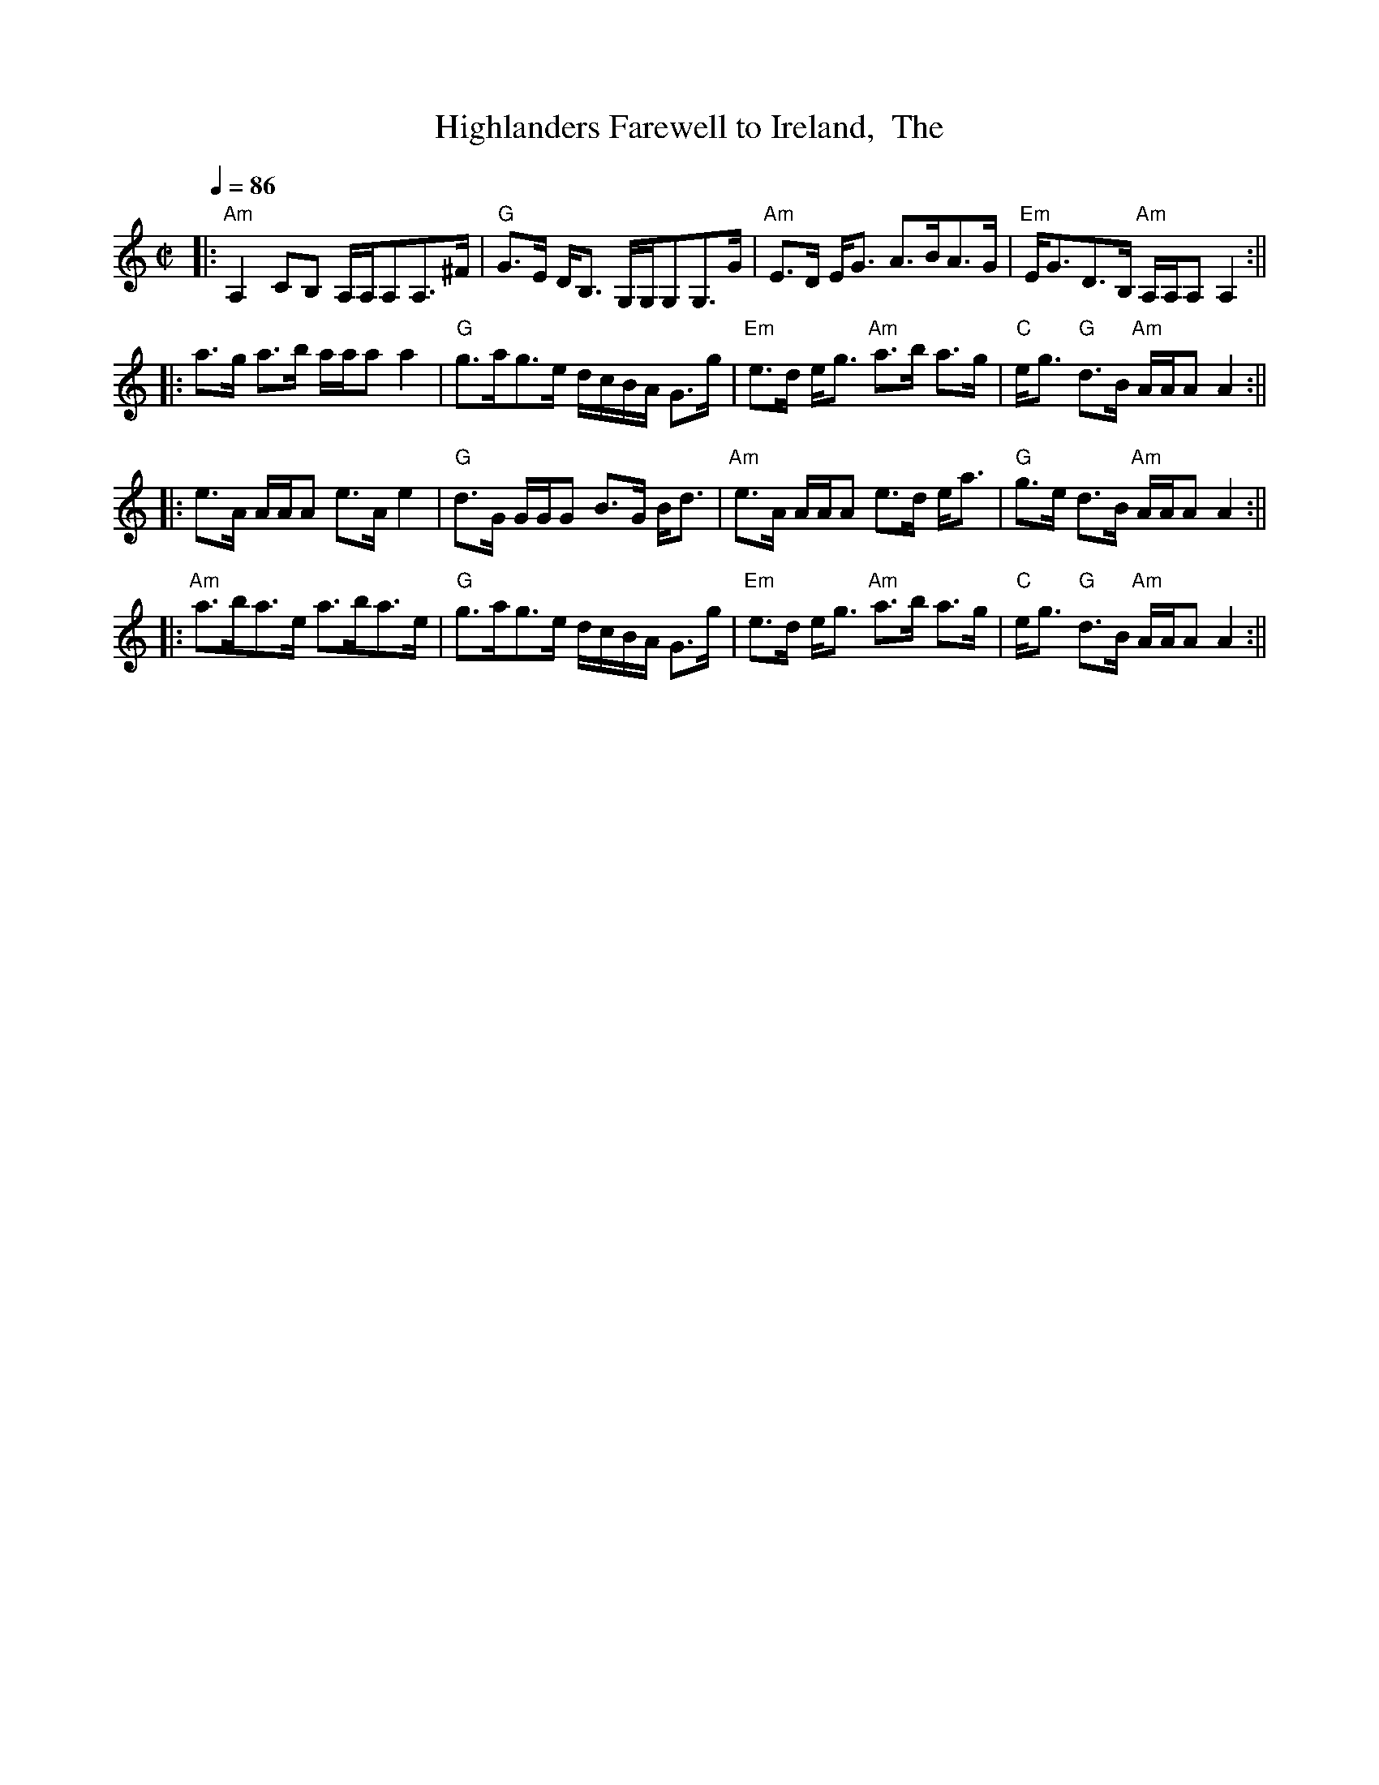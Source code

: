 X:1
T:Highlanders Farewell to Ireland,  The
M:C|
L:1/8
Q:1/4=86
R:Strathspey
F:http://persons.marlboro.edu/~mahoney/abc/abc/net2.abc
K:C
|:"Am"A,2 CB, A,/2A,/2A,A,>^F|"G"G>E D<B, G,/2G,/2G,G,>G|"Am"E>D E<G A>BA>G|"Em"E<GD>B, "Am"A,/2A,/2A,A,2:||
|:a>g a>b a/2a/2aa2|"G"g>ag>e d/2c/2B/2A/2 G>g|"Em"e>d e<g "Am"a>b a>g|"C"e<g "G"d>B "Am"A/2A/2AA2:||
|:e>A A/2A/2A e>Ae2|"G"d>G G/2G/2G B>G B<d|"Am"e>A A/2A/2A e>d e<a|"G"g>e d>B "Am"A/2A/2AA2:||
|:"Am"a>ba>e a>ba>e|"G"g>ag>e d/2c/2B/2A/2 G>g|"Em"e>d e<g "Am"a>b a>g|"C"e<g "G"d>B "Am"A/2A/2AA2:||


